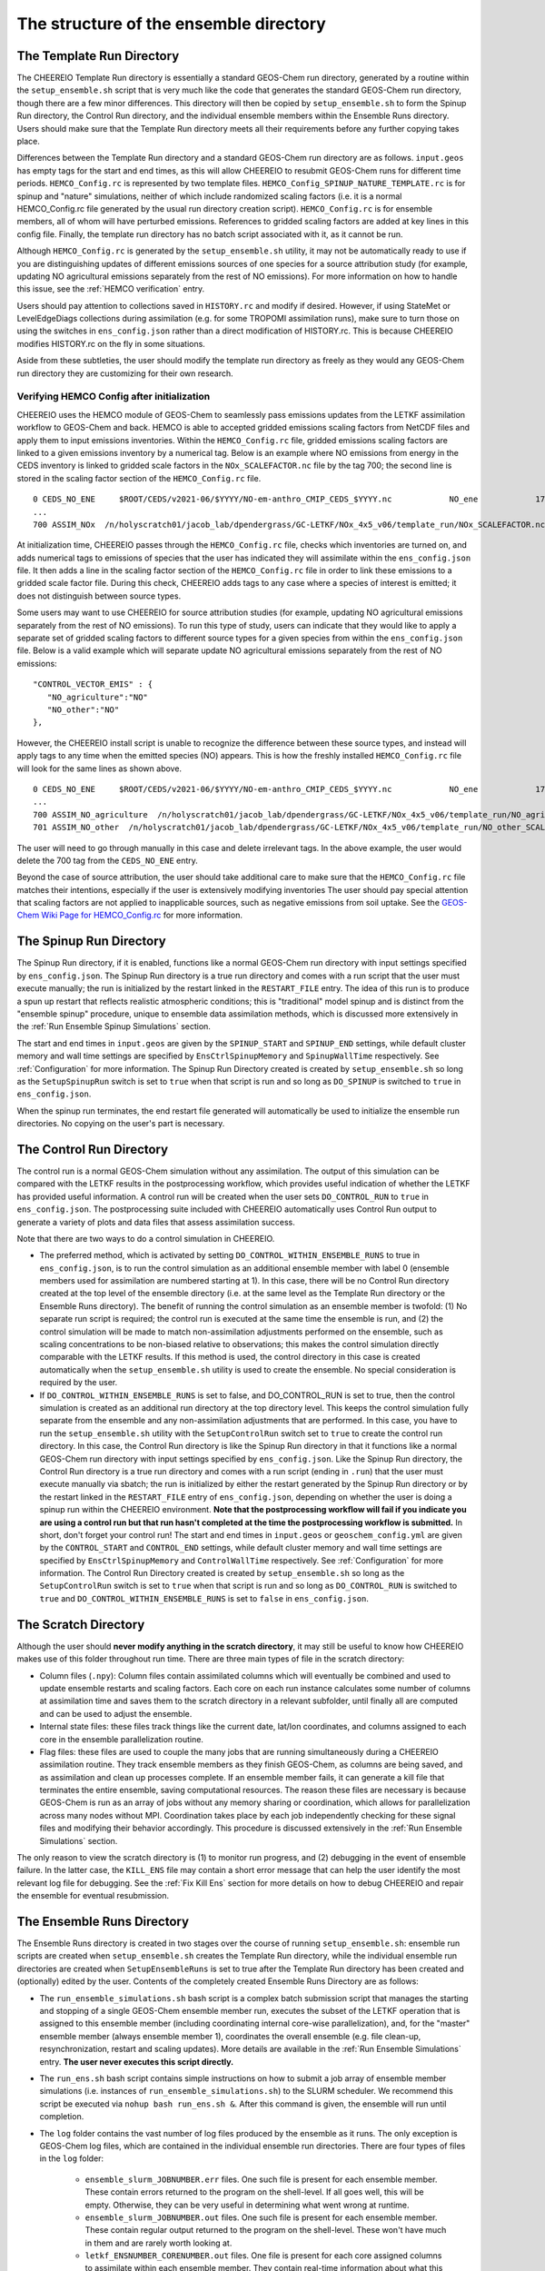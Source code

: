 .. _Guide to the Ensemble Directory:

The structure of the ensemble directory
==========

.. _Template:

The Template Run Directory
-------------

The CHEEREIO Template Run directory is essentially a standard GEOS-Chem run directory, generated by a routine within the ``setup_ensemble.sh`` script that is very much like the code that generates the standard GEOS-Chem run directory, though there are a few minor differences. This directory will then be copied by  ``setup_ensemble.sh`` to form the Spinup Run directory, the Control Run directory, and the individual ensemble members within the Ensemble Runs directory. Users should make sure that the Template Run directory meets all their requirements before any further copying takes place. 

Differences between the Template Run directory and a standard GEOS-Chem run directory are as follows. ``input.geos`` has empty tags for the start and end times, as this will allow CHEEREIO to resubmit GEOS-Chem runs for different time periods. ``HEMCO_Config.rc`` is represented by two template files. ``HEMCO_Config_SPINUP_NATURE_TEMPLATE.rc`` is for spinup and "nature" simulations, neither of which include randomized scaling factors (i.e. it is a normal HEMCO_Config.rc file generated by the usual run directory creation script). ``HEMCO_Config.rc`` is for ensemble members, all of whom will have perturbed emissions. References to gridded scaling factors are added at key lines in this config file. Finally, the template run directory has no batch script associated with it, as it cannot be run.

Although ``HEMCO_Config.rc`` is generated by the ``setup_ensemble.sh`` utility, it may not be automatically ready to use if you are distinguishing updates of different emissions sources of one species for a source attribution study (for example, updating NO agricultural emissions separately from the rest of NO emissions). For more information on how to handle this issue, see the :ref:`HEMCO verification` entry.

Users should pay attention to collections saved in ``HISTORY.rc`` and modify if desired. However, if using StateMet or LevelEdgeDiags collections during assimilation (e.g. for some TROPOMI assimilation runs), make sure to turn those on using the switches in ``ens_config.json`` rather than a direct modification of HISTORY.rc. This is because CHEEREIO modifies HISTORY.rc on the fly in some situations.

Aside from these subtleties, the user should modify the template run directory as freely as they would any GEOS-Chem run directory they are customizing for their own research.

.. _HEMCO verification:

Verifying HEMCO Config after initialization
~~~~~~~~~~~~~~

CHEEREIO uses the HEMCO module of GEOS-Chem to seamlessly pass emissions updates from the LETKF assimilation workflow to GEOS-Chem and back. HEMCO is able to accepted gridded emissions scaling factors from NetCDF files and apply them to input emissions inventories. Within the ``HEMCO_Config.rc`` file, gridded emissions scaling factors are linked to a given emissions inventory by a numerical tag. Below is an example where NO emissions from energy in the CEDS inventory is linked to gridded scale factors in the ``NOx_SCALEFACTOR.nc`` file by the tag 700; the second line is stored in the scaling factor section of the ``HEMCO_Config.rc`` file. 
::

   0 CEDS_NO_ENE     $ROOT/CEDS/v2021-06/$YYYY/NO-em-anthro_CMIP_CEDS_$YYYY.nc            NO_ene            1750-2019/1-12/1/0 C xy kg/m2/s NO    25/700        1 5
   ...
   700 ASSIM_NOx  /n/holyscratch01/jacob_lab/dpendergrass/GC-LETKF/NOx_4x5_v06/template_run/NOx_SCALEFACTOR.nc Scalar 2016-2016/1-12/1-31/0-23 RF xy 1  1

At initialization time, CHEEREIO passes through the ``HEMCO_Config.rc`` file, checks which inventories are turned on, and adds numerical tags to emissions of species that the user has indicated they will assimilate within the ``ens_config.json`` file. It then adds a line in the scaling factor section of the ``HEMCO_Config.rc`` file in order to link these emissions to a gridded scale factor file. During this check, CHEEREIO adds tags to any case where a species of interest is emitted; it does not distinguish between source types.

Some users may want to use CHEEREIO for source attribution studies (for example, updating NO agricultural emissions separately from the rest of NO emissions). To run this type of study, users can indicate that they would like to apply a separate set of gridded scaling factors to different source types for a given species from within the ``ens_config.json`` file. Below is a valid example which will separate update NO agricultural emissions separately from the rest of NO emissions:
::

   "CONTROL_VECTOR_EMIS" : {
      "NO_agriculture":"NO"
      "NO_other":"NO"
   },

However, the CHEEREIO install script is unable to recognize the difference between these source types, and instead will apply tags to any time when the emitted species (NO) appears. This is how the freshly installed ``HEMCO_Config.rc`` file will look for the same lines as shown above.
::

   0 CEDS_NO_ENE     $ROOT/CEDS/v2021-06/$YYYY/NO-em-anthro_CMIP_CEDS_$YYYY.nc            NO_ene            1750-2019/1-12/1/0 C xy kg/m2/s NO    25/700/701        1 5
   ...
   700 ASSIM_NO_agriculture  /n/holyscratch01/jacob_lab/dpendergrass/GC-LETKF/NOx_4x5_v06/template_run/NO_agriculture_SCALEFACTOR.nc Scalar 2016-2016/1-12/1-31/0-23 RF xy 1  1
   701 ASSIM_NO_other  /n/holyscratch01/jacob_lab/dpendergrass/GC-LETKF/NOx_4x5_v06/template_run/NO_other_SCALEFACTOR.nc Scalar 2016-2016/1-12/1-31/0-23 RF xy 1  1

The user will need to go through manually in this case and delete irrelevant tags. In the above example, the user would delete the 700 tag from the ``CEDS_NO_ENE`` entry.

Beyond the case of source attribution, the user should take additional care to make sure that the ``HEMCO_Config.rc`` file matches their intentions, especially if the user is extensively modifying inventories The user should pay special attention that scaling factors are not applied to inapplicable sources, such as negative emissions from soil uptake. See the  `GEOS-Chem Wiki Page for HEMCO_Config.rc <http://wiki.seas.harvard.edu/geos-chem/index.php/The_HEMCO_Config.rc_file>`__ for more information.

.. _spinup simulation:

The Spinup Run Directory
-------------

The Spinup Run directory, if it is enabled, functions like a normal GEOS-Chem run directory with input settings specified by ``ens_config.json``. The Spinup Run directory is a true run directory and comes with a run script that the user must execute manually; the run is initialized by the restart linked in the ``RESTART_FILE`` entry. The idea of this run is to produce a spun up restart that reflects realistic atmospheric conditions; this is "traditional" model spinup and is distinct from the "ensemble spinup" procedure, unique to ensemble data assimilation methods, which is discussed more extensively in the :ref:`Run Ensemble Spinup Simulations` section. 

The start and end times in ``input.geos`` are given by the ``SPINUP_START`` and ``SPINUP_END`` settings, while default cluster memory and wall time settings are specified by ``EnsCtrlSpinupMemory`` and ``SpinupWallTime`` respectively. See :ref:`Configuration` for more information. The Spinup Run Directory created is created by ``setup_ensemble.sh`` so long as the ``SetupSpinupRun`` switch is set to ``true`` when that script is run and so long as ``DO_SPINUP`` is switched to ``true`` in ``ens_config.json``.  

When the spinup run terminates, the end restart file generated will automatically be used to initialize the ensemble run directories. No copying on the user's part is necessary.

.. _control simulation:

The Control Run Directory
-------------

The control run is a normal GEOS-Chem simulation without any assimilation. The output of this simulation can be compared with the LETKF results in the postprocessing workflow, which provides useful indication of whether the LETKF has provided useful information. A control run will be created when the user sets ``DO_CONTROL_RUN`` to ``true`` in ``ens_config.json``. The postprocessing suite included with CHEEREIO automatically uses Control Run output to generate a variety of plots and data files that assess assimilation success.

Note that there are two ways to do a control simulation in CHEEREIO. 

* The preferred method, which is activated by setting ``DO_CONTROL_WITHIN_ENSEMBLE_RUNS`` to true in ``ens_config.json``, is to run the control simulation as an additional ensemble member with label 0 (ensemble members used for assimilation are numbered starting at 1). In this case, there will be no Control Run directory created at the top level of the ensemble directory (i.e. at the same level as the Template Run directory or the Ensemble Runs directory). The benefit of running the control simulation as an ensemble member is twofold: (1) No separate run script is required; the control run is executed at the same time the ensemble is run, and (2) the control simulation will be made to match non-assimilation adjustments performed on the ensemble, such as scaling concentrations to be non-biased relative to observations; this makes the control simulation directly comparable with the LETKF results. If this method is used, the control directory in this case is created automatically when the ``setup_ensemble.sh`` utility is used to create the ensemble. No special consideration is required by the user.
* If ``DO_CONTROL_WITHIN_ENSEMBLE_RUNS`` is set to false, and DO_CONTROL_RUN is set to true, then the control simulation is created as an additional run directory at the top directory level. This keeps the control simulation fully separate from the ensemble and any non-assimilation adjustments that are performed. In this case, you have to run the ``setup_ensemble.sh`` utility with the ``SetupControlRun`` switch set to ``true`` to create the control run directory. In this case, the Control Run directory is like the Spinup Run directory in that it functions like a normal GEOS-Chem run directory with input settings specified by ``ens_config.json``. Like the Spinup Run directory, the Control Run directory is a true run directory and comes with a run script (ending in ``.run``) that the user must execute manually via sbatch; the run is initialized by either the restart generated by the Spinup Run directory or by the restart linked in the ``RESTART_FILE`` entry of ``ens_config.json``, depending on whether the user is doing a spinup run within the CHEEREIO environment. **Note that the postprocessing workflow will fail if you indicate you are using a control run but that run hasn't completed at the time the postprocessing workflow is submitted.** In short, don't forget your control run! The start and end times in ``input.geos`` or ``geoschem_config.yml`` are given by the ``CONTROL_START`` and ``CONTROL_END`` settings, while default cluster memory and wall time settings are specified by ``EnsCtrlSpinupMemory`` and ``ControlWallTime`` respectively. See :ref:`Configuration` for more information. The Control Run Directory created is created by ``setup_ensemble.sh`` so long as the ``SetupControlRun`` switch is set to ``true`` when that script is run and so long as ``DO_CONTROL_RUN`` is switched to ``true`` and ``DO_CONTROL_WITHIN_ENSEMBLE_RUNS`` is set to ``false`` in ``ens_config.json``.  


The Scratch Directory
-------------

Although the user should **never modify anything in the scratch directory**, it may still be useful to know how CHEEREIO makes use of this folder throughout run time. There are three main types of file in the scratch directory:

* Column files (``.npy``): Column files contain assimilated columns which will eventually be combined and used to update ensemble restarts and scaling factors. Each core on each run instance calculates some number of columns at assimilation time and saves them to the scratch directory in a relevant subfolder, until finally all are computed and can be used to adjust the ensemble. 
* Internal state files: these files track things like the current date, lat/lon coordinates, and columns assigned to each core in the ensemble parallelization routine.
* Flag files: these files are used to couple the many jobs that are running simultaneously during a CHEEREIO assimilation routine. They track ensemble members as they finish GEOS-Chem, as columns are being saved, and as assimilation and clean up processes complete. If an ensemble member fails, it can generate a kill file that terminates the entire ensemble, saving computational resources. The reason these files are necessary is because GEOS-Chem is run as an array of jobs without any memory sharing or coordination, which allows for parallelization across many nodes without MPI. Coordination takes place by each job independently checking for these signal files and modifying their behavior accordingly. This procedure is discussed extensively in the :ref:`Run Ensemble Simulations` section.

The only reason to view the scratch directory is (1) to monitor run progress, and (2) debugging in the event of ensemble failure. In the latter case, the ``KILL_ENS`` file may contain a short error message that can help the user identify the most relevant log file for debugging. See the :ref:`Fix Kill Ens` section for more details on how to debug CHEEREIO and repair the ensemble for eventual resubmission.

.. _Ensemble Runs:

The Ensemble Runs Directory
-------------

The Ensemble Runs directory is created in two stages over the course of running ``setup_ensemble.sh``: ensemble run scripts are created when ``setup_ensemble.sh`` creates the Template Run directory, while the individual ensemble run directories are created when ``SetupEnsembleRuns`` is set to true after the Template Run directory has been created and (optionally) edited by the user. Contents of the completely created Ensemble Runs Directory are as follows:

* The ``run_ensemble_simulations.sh`` bash script is a complex batch submission script that manages the starting and stopping of a single GEOS-Chem ensemble member run, executes the subset of the LETKF operation that is assigned to this ensemble member (including coordinating internal core-wise parallelization), and, for the "master" ensemble member (always ensemble member 1), coordinates the overall ensemble (e.g. file clean-up, resynchronization, restart and scaling updates). More details are available in the :ref:`Run Ensemble Simulations` entry. **The user never executes this script directly.**
* The ``run_ens.sh`` bash script contains simple instructions on how to submit a job array of ensemble member simulations (i.e. instances of ``run_ensemble_simulations.sh``) to the SLURM scheduler. We recommend this script be executed via ``nohup bash run_ens.sh &``. After this command is given, the ensemble will run until completion.
* The ``log`` folder contains the vast number of log files produced by the ensemble as it runs. The only exception is GEOS-Chem log files, which are contained in the individual ensemble run directories. There are four types of files in the ``log`` folder:

   * ``ensemble_slurm_JOBNUMBER.err`` files. One such file is present for each ensemble member. These contain errors returned to the program on the shell-level. If all goes well, this will be empty. Otherwise, they can be very useful in determining what went wrong at runtime.
   * ``ensemble_slurm_JOBNUMBER.out`` files. One such file is present for each ensemble member. These contain regular output returned to the program on the shell-level. These won't have much in them and are rarely worth looking at.
   * ``letkf_ENSNUMBER_CORENUMBER.out`` files. One file is present for each core assigned columns to assimilate within each ensemble member. They contain real-time information about what this particular core is doing at assimilation time (including overall time taken to load files and compute assimilated columns). These files are useful for tracking run progress
   * The ``letkf_master.out`` file. Only one of these files is created by ensemble member 1, which is by default the "job manager" (coordinates ensemble members, does file clean-up and NetCDF updates, etc.). Like the other LETKF log files, this contains real-time information about the combination of assimilated columns and the updates of NetCDF files.

 * The ensemble run directory folders, each with name ``SimulationName_FourDigitEnsembleMemberID``. These are standard GEOS-Chem run directories, copied from the Template Run Directory. The only difference between these ensemble members and other run directories are that these lack individual run scripts. In addition, ``HEMCO_Config.rc`` is linked to NetCDF files containing gridded scaling factors which are updated at assimilation time. Unique instances of these scaling factors are present in each of these folders and have names of form ``*_SCALEFACTOR.nc``.

